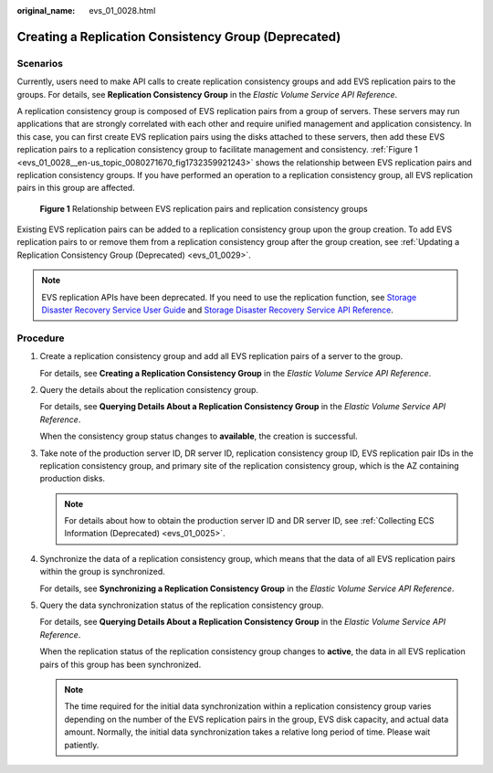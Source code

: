 :original_name: evs_01_0028.html

.. _evs_01_0028:

Creating a Replication Consistency Group (Deprecated)
=====================================================

Scenarios
---------

Currently, users need to make API calls to create replication consistency groups and add EVS replication pairs to the groups. For details, see **Replication Consistency Group** in the *Elastic Volume Service API Reference*.

A replication consistency group is composed of EVS replication pairs from a group of servers. These servers may run applications that are strongly correlated with each other and require unified management and application consistency. In this case, you can first create EVS replication pairs using the disks attached to these servers, then add these EVS replication pairs to a replication consistency group to facilitate management and consistency. :ref:`Figure 1 <evs_01_0028__en-us_topic_0080271670_fig1732359921243>` shows the relationship between EVS replication pairs and replication consistency groups. If you have performed an operation to a replication consistency group, all EVS replication pairs in this group are affected.

.. _evs_01_0028__en-us_topic_0080271670_fig1732359921243:

.. figure:: /_static/images/en-us_image_0094231725.png
   :alt: **Figure 1** Relationship between EVS replication pairs and replication consistency groups

   **Figure 1** Relationship between EVS replication pairs and replication consistency groups

Existing EVS replication pairs can be added to a replication consistency group upon the group creation. To add EVS replication pairs to or remove them from a replication consistency group after the group creation, see :ref:`Updating a Replication Consistency Group (Deprecated) <evs_01_0029>`.

.. note::

   EVS replication APIs have been deprecated. If you need to use the replication function, see `Storage Disaster Recovery Service User Guide <https://docs.otc.t-systems.com/en-us/usermanual/sdrs/en-us_topic_0125068221.html>`__ and `Storage Disaster Recovery Service API Reference <https://docs.otc.t-systems.com/en-us/api/sdrs/sdrs_01_0000.html>`__.

Procedure
---------

#. Create a replication consistency group and add all EVS replication pairs of a server to the group.

   For details, see **Creating a Replication Consistency Group** in the *Elastic Volume Service API Reference*.

#. Query the details about the replication consistency group.

   For details, see **Querying Details About a Replication Consistency Group** in the *Elastic Volume Service API Reference*.

   When the consistency group status changes to **available**, the creation is successful.

#. Take note of the production server ID, DR server ID, replication consistency group ID, EVS replication pair IDs in the replication consistency group, and primary site of the replication consistency group, which is the AZ containing production disks.

   .. note::

      For details about how to obtain the production server ID and DR server ID, see :ref:`Collecting ECS Information (Deprecated) <evs_01_0025>`.

#. Synchronize the data of a replication consistency group, which means that the data of all EVS replication pairs within the group is synchronized.

   For details, see **Synchronizing a Replication Consistency Group** in the *Elastic Volume Service API Reference*.

#. Query the data synchronization status of the replication consistency group.

   For details, see **Querying Details About a Replication Consistency Group** in the *Elastic Volume Service API Reference*.

   When the replication status of the replication consistency group changes to **active**, the data in all EVS replication pairs of this group has been synchronized.

   .. note::

      The time required for the initial data synchronization within a replication consistency group varies depending on the number of the EVS replication pairs in the group, EVS disk capacity, and actual data amount. Normally, the initial data synchronization takes a relative long period of time. Please wait patiently.

